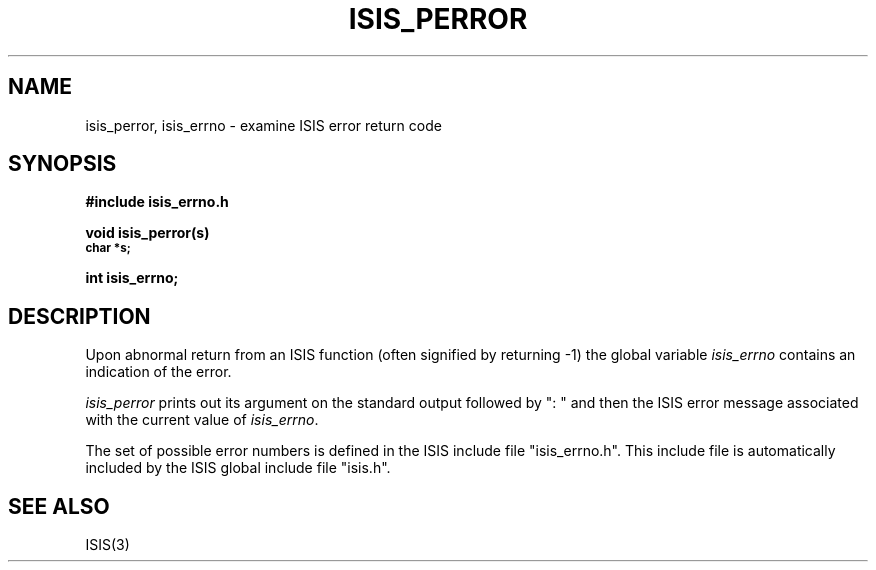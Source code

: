 .TH ISIS_PERROR 3  "1 February 1986" ISIS "ISIS LIBRARY FUNCTIONS"
.SH NAME
isis_perror, isis_errno \- examine ISIS error return code
.SH SYNOPSIS
.B #include "isis_errno.h"
.PP
.B void isis_perror(s)
.br
.SM   
.B char *s;
.PP
.B int isis_errno;

.SH DESCRIPTION
Upon abnormal return from an ISIS function 
(often signified by returning -1) the global variable
.I isis_errno 
contains an indication of the error.

.I isis_perror 
prints out its argument on the standard output
followed by ": " and then the ISIS error message associated
with the current value of 
.IR isis_errno .

The set of possible error numbers is defined in the ISIS include file
"isis_errno.h". 
This include file is automatically included by the ISIS global 
include file "isis.h".

.SH "SEE ALSO"
ISIS(3)
